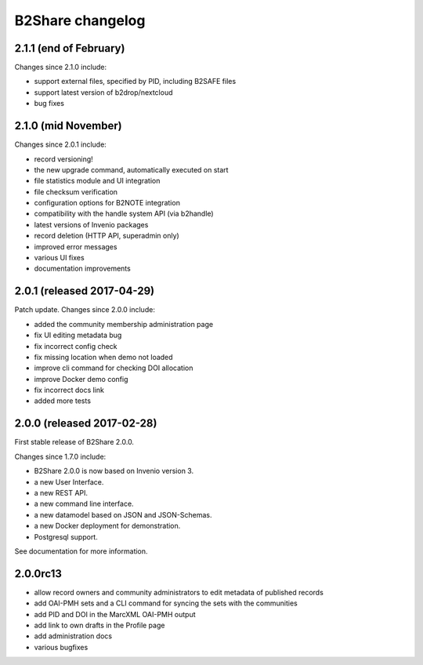 B2Share changelog
*****************

2.1.1 (end of February)
===========================

Changes since 2.1.0 include:

- support external files, specified by PID, including B2SAFE files
- support latest version of b2drop/nextcloud
- bug fixes


2.1.0 (mid November)
===========================

Changes since 2.0.1 include:

- record versioning!
- the new upgrade command, automatically executed on start
- file statistics module and UI integration
- file checksum verification
- configuration options for B2NOTE integration
- compatibility with the handle system API (via b2handle)
- latest versions of Invenio packages
- record deletion (HTTP API, superadmin only)
- improved error messages
- various UI fixes
- documentation improvements


2.0.1 (released 2017-04-29)
===========================

Patch update. Changes since 2.0.0 include:

- added the community membership administration page
- fix UI editing metadata bug
- fix incorrect config check
- fix missing location when demo not loaded
- improve cli command for checking DOI allocation
- improve Docker demo config
- fix incorrect docs link
- added more tests


2.0.0 (released 2017-02-28)
===========================

First stable release of B2Share 2.0.0.

Changes since 1.7.0 include:

- B2Share 2.0.0 is now based on Invenio version 3.
- a new User Interface.
- a new REST API.
- a new command line interface.
- a new datamodel based on JSON and JSON-Schemas.
- a new Docker deployment for demonstration.
- Postgresql support.

See documentation for more information.


2.0.0rc13
=========

- allow record owners and community administrators to edit metadata of published records
- add OAI-PMH sets and a CLI command for syncing the sets with the communities
- add PID and DOI in the MarcXML OAI-PMH output
- add link to own drafts in the Profile page
- add administration docs
- various bugfixes
